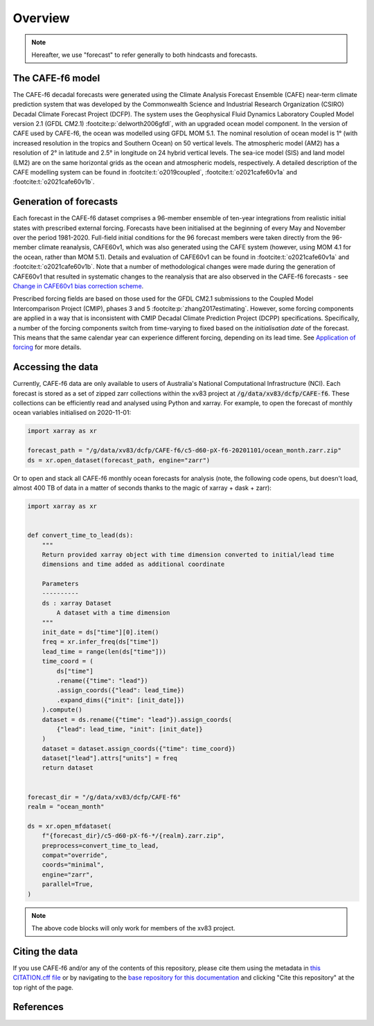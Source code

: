 .. _Overview:

Overview
========

.. note::
   Hereafter, we use "forecast" to refer generally to both hindcasts and forecasts.


The CAFE-f6 model
-----------------

The CAFE-f6 decadal forecasts were generated using the Climate Analysis Forecast Ensemble (CAFE) near-term climate prediction system that was developed by the Commonwealth Science and Industrial Research Organization (CSIRO) Decadal Climate Forecast Project (DCFP). The system uses the Geophysical Fluid Dynamics Laboratory Coupled Model version 2.1 (GFDL CM2.1) :footcite:p:`delworth2006gfdl`, with an upgraded ocean model component. In the version of CAFE used by CAFE-f6, the ocean was modelled using GFDL MOM 5.1. The nominal resolution of ocean model is 1° (with increased resolution in the tropics and Southern Ocean) on 50 vertical levels. The atmospheric model (AM2) has a resolution of 2° in latitude and 2.5° in longitude on 24 hybrid vertical levels. The sea-ice model (SIS) and land model (LM2) are on the same horizontal grids as the ocean and atmospheric models, respectively. A detailed description of the CAFE modelling system can be found in :footcite:t:`o2019coupled`, :footcite:t:`o2021cafe60v1a` and :footcite:t:`o2021cafe60v1b`.


Generation of forecasts
-----------------------

Each forecast in the CAFE-f6 dataset comprises a 96-member ensemble of ten-year integrations from realistic initial states with prescribed external forcing. Forecasts have been initialised at the beginning of every May and November over the period 1981-2020. Full-field initial conditions for the 96 forecast members were taken directly from the 96-member climate reanalysis, CAFE60v1, which was also generated using the CAFE system (however, using MOM 4.1 for the ocean, rather than MOM 5.1). Details and evaluation of CAFE60v1 can be found in :footcite:t:`o2021cafe60v1a` and :footcite:t:`o2021cafe60v1b`. Note that a number of methodological changes were made during the generation of CAFE60v1 that resulted in systematic changes to the reanalysis that are also observed in the CAFE-f6 forecasts - see `Change in CAFE60v1 bias correction scheme`_.

.. _Change in CAFE60v1 bias correction scheme: notebooks/issues_bias.ipynb

Prescribed forcing fields are based on those used for the GFDL CM2.1 submissions to the Coupled Model Intercomparison Project (CMIP), phases 3 and 5 :footcite:p:`zhang2017estimating`. However, some forcing components are applied in a way that is inconsistent with CMIP Decadal Climate Prediction Project (DCPP) specifications. Specifically, a number of the forcing components switch from time-varying to fixed based on the *initialisation date* of the forecast. This means that the same calendar year can experience different forcing, depending on its lead time. See `Application of forcing`_ for more details.

.. _Application of forcing: notebooks/issues_forcing.ipynb


Accessing the data
------------------

Currently, CAFE-f6 data are only available to users of Australia's National Computational Infrastructure (NCI). Each forecast is stored as a set of zipped zarr collections within the xv83 project at :code:`/g/data/xv83/dcfp/CAFE-f6`. These collections can be efficiently read and analysed using Python and xarray. For example, to open the forecast of monthly ocean variables initialised on 2020-11-01:

.. code-block:: python

  import xarray as xr
  
  forecast_path = "/g/data/xv83/dcfp/CAFE-f6/c5-d60-pX-f6-20201101/ocean_month.zarr.zip"
  ds = xr.open_dataset(forecast_path, engine="zarr")
  
Or to open and stack all CAFE-f6 monthly ocean forecasts for analysis (note, the following code opens, but doesn't load, almost 400 TB of data in a matter of seconds thanks to the magic of xarray + dask + zarr):

.. code-block:: python

  import xarray as xr


  def convert_time_to_lead(ds):
      """
      Return provided xarray object with time dimension converted to initial/lead time
      dimensions and time added as additional coordinate

      Parameters
      ----------
      ds : xarray Dataset
          A dataset with a time dimension
      """
      init_date = ds["time"][0].item()
      freq = xr.infer_freq(ds["time"])
      lead_time = range(len(ds["time"]))
      time_coord = (
          ds["time"]
          .rename({"time": "lead"})
          .assign_coords({"lead": lead_time})
          .expand_dims({"init": [init_date]})
      ).compute()
      dataset = ds.rename({"time": "lead"}).assign_coords(
          {"lead": lead_time, "init": [init_date]}
      )
      dataset = dataset.assign_coords({"time": time_coord})
      dataset["lead"].attrs["units"] = freq
      return dataset


  forecast_dir = "/g/data/xv83/dcfp/CAFE-f6"
  realm = "ocean_month"
  
  ds = xr.open_mfdataset(
      f"{forecast_dir}/c5-d60-pX-f6-*/{realm}.zarr.zip",
      preprocess=convert_time_to_lead,
      compat="override",
      coords="minimal",
      engine="zarr",
      parallel=True,
  )

.. note::
   The above code blocks will only work for members of the xv83 project.


Citing the data
---------------

If you use CAFE-f6 and/or any of the contents of this repository, please cite them using the metadata in `this CITATION.cff file <https://github.com/dougiesquire/CAFE-f6_documentation/blob/main/CITATION.cff>`_ or by navigating to the `base repository for this documentation <https://github.com/dougiesquire/CAFE-f6_documentation>`_ and clicking "Cite this repository" at the top right of the page.


References
----------

.. footbibliography::

